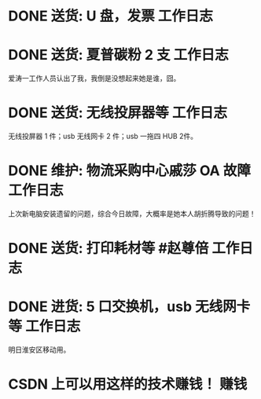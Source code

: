 * DONE 送货: U 盘，发票 :工作日志:
:PROPERTIES:
:doing: 1630319574350
:done: 1630320825727
:todo: 1630319843259
:organization: 广发银行
:END:
* DONE 送货: 夏普碳粉 2 支 :工作日志:
:PROPERTIES:
:done: 1630320826487
:organization: 爱涛物业
:END:
爱涛一工作人员认出了我，我倒是没想起来她是谁，囧。
* DONE 送货: 无线投屏器等 :工作日志:
:PROPERTIES:
:done: 1630320827207
:organization: 移动市公司
:END:
无线投屏器 1 件；usb 无线网卡 2 件；usb 一拖四 HUB 2件。
* DONE 维护: 物流采购中心戚莎 OA 故障 :工作日志:
:PROPERTIES:
:doing: 1630320435887
:done: 1630320827910
:todo: 1630320438387
:organization: 移动市公司
:END:
上次新电脑安装遗留的问题，综合今日故障，大概率是她本人胡折腾导致的问题！
* DONE 送货: 打印耗材等 #赵尊倍 :工作日志:
:PROPERTIES:
:done: 1630320828815
:organization: 银保监局
:END:
* DONE 进货: 5 口交换机，usb 无线网卡等 :工作日志:
:PROPERTIES:
:done: 1630320829999
:organization: 财富广场
:END:
明日淮安区移动用。
* CSDN 上可以用这样的技术赚钱！ :赚钱: